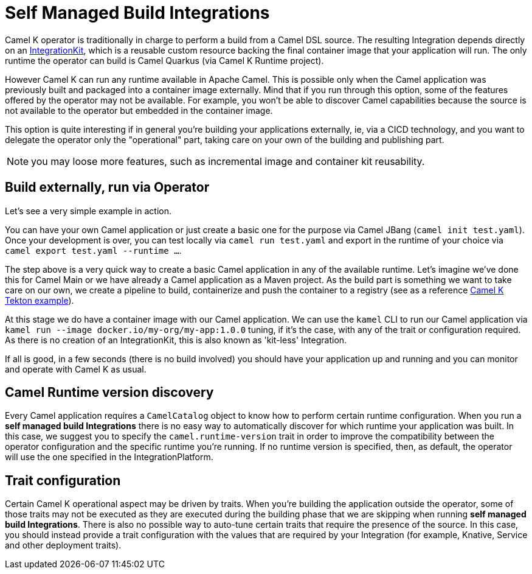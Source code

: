 = Self Managed Build Integrations

Camel K operator is traditionally in charge to perform a build from a Camel DSL source. The resulting Integration depends directly on an xref:architecture/cr/integration-kit.adoc[IntegrationKit], which is a reusable custom resource backing the final container image that your application will run. The only runtime the operator can build is Camel Quarkus (via Camel K Runtime project).

However Camel K can run any runtime available in Apache Camel. This is possible only when the Camel application was previously built and packaged into a container image externally. Mind that if you run through this option, some of the features offered by the operator may not be available. For example, you won't be able to discover Camel capabilities because the source is not available to the operator but embedded in the container image.

This option is quite interesting if in general you're building your applications externally, ie, via a CICD technology, and you want to delegate the operator only the "operational" part, taking care on your own of the building and publishing part.

NOTE: you may loose more features, such as incremental image and container kit reusability.

[[build-and-run]]
== Build externally, run via Operator

Let's see a very simple example in action.

You can have your own Camel application or just create a basic one for the purpose via Camel JBang (`camel init test.yaml`). Once your development is over, you can test locally via `camel run test.yaml` and export in the runtime of your choice via `camel export test.yaml --runtime ...`.

The step above is a very quick way to create a basic Camel application in any of the available runtime. Let's imagine we've done this for Camel Main or we have already a Camel application as a Maven project. As the build part is something we want to take care on our own, we create a pipeline to build, containerize and push the container to a registry (see as a reference https://github.com/tektoncd/catalog/blob/main/task/kamel-run/0.1/samples/run-external-build.yaml[Camel K Tekton example]).

At this stage we do have a container image with our Camel application. We can use the `kamel` CLI to run our Camel application via `kamel run --image docker.io/my-org/my-app:1.0.0` tuning, if it's the case, with any of the trait or configuration required. As there is no creation of an IntegrationKit, this is also known as 'kit-less' Integration.

If all is good, in a few seconds (there is no build involved) you should have your application up and running and you can monitor and operate with Camel K as usual.

[[camel-runtime-discovery]]
== Camel Runtime version discovery

Every Camel application requires a `CamelCatalog` object to know how to perform certain runtime configuration. When you run a **self managed build Integrations** there is no easy way to automatically discover for which runtime your application was built. In this case, we suggest you to specify the `camel.runtime-version` trait in order to improve the compatibility between the operator configuration and the specific runtime you're running. If no runtime version is specified, then, as default, the operator will use the one specified in the IntegrationPlatform.

[[traits]]
== Trait configuration

Certain Camel K operational aspect may be driven by traits. When you're building the application outside the operator, some of those traits may not be executed as they are executed during the building phase that we are skipping when running **self managed build Integrations**. There is also no possible way to auto-tune certain traits that require the presence of the source. In this case, you should instead provide a trait configuration with the values that are required by your Integration (for example, Knative, Service and other deployment traits).

